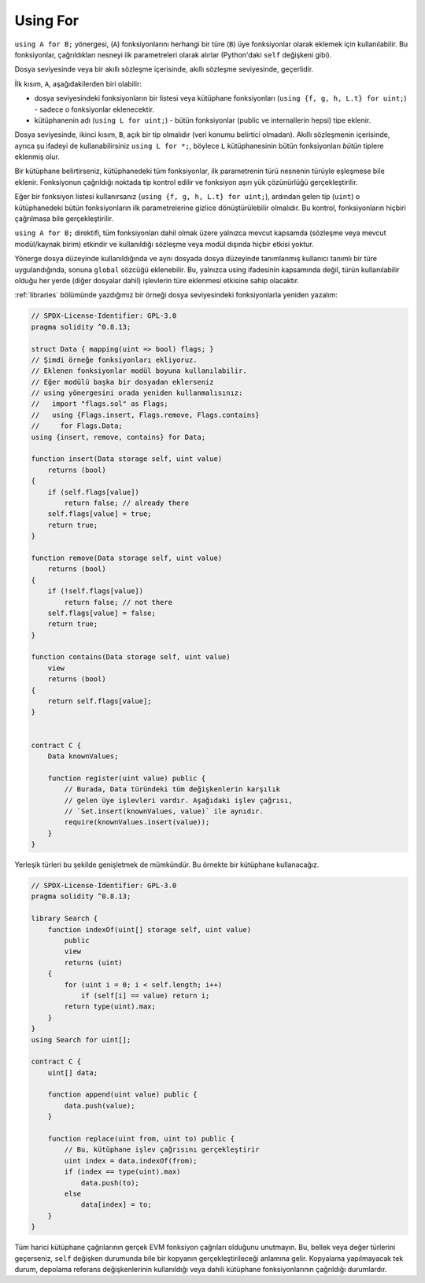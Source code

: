 .. index:: ! using for, library

.. _using-for:

*********
Using For
*********

``using A for B;`` yönergesi, (``A``) fonksiyonlarını herhangi bir türe
(``B``) üye fonksiyonlar olarak eklemek için kullanılabilir. Bu fonksiyonlar,
çağrıldıkları nesneyi ilk parametreleri olarak alırlar (Python'daki  ``self`` değişkeni gibi).

Dosya seviyesinde veya bir akıllı sözleşme içerisinde, akıllı sözleşme seviyesinde, geçerlidir.

İlk kısım, ``A``, aşağıdakilerden biri olabilir:

- dosya seviyesindeki fonksiyonların bir listesi veya kütüphane fonksiyonları (``using {f, g, h, L.t} for uint;``) -
  sadece o fonksiyonlar eklenecektir.
- kütüphanenin adı (``using L for uint;``) - bütün fonksiyonlar (public ve internallerin hepsi) tipe eklenir.

Dosya seviyesinde, ikinci kısım, ``B``, açık bir tip olmalıdır (veri konumu belirtici olmadan).
Akıllı sözleşmenin içerisinde, ayrıca şu ifadeyi de kullanabilirsiniz ``using L for *;``, böylece ``L``
kütüphanesinin bütün fonksiyonları *bütün* tiplere eklenmiş olur.

Bir kütüphane belirtirseniz, kütüphanedeki tüm fonksiyonlar, ilk parametrenin türü 
nesnenin türüyle eşleşmese bile eklenir. Fonksiyonun çağrıldığı noktada tip kontrol 
edilir ve fonksiyon aşırı yük çözünürlüğü gerçekleştirilir.

Eğer bir fonksiyon listesi kullanırsanız (``using {f, g, h, L.t} for uint;``),
ardından gelen tip (``uint``) o kütüphanedeki bütün fonksiyonların ilk parametrelerine
gizlice dönüştürülebilir olmalıdır. Bu kontrol, fonksiyonların hiçbiri çağrılmasa bile
gerçekleştirilir.

``using A for B;`` direktifi, tüm fonksiyonları dahil olmak üzere yalnızca mevcut kapsamda 
(sözleşme veya mevcut modül/kaynak birim) etkindir ve kullanıldığı sözleşme veya modül 
dışında hiçbir etkisi yoktur. 

Yönerge dosya düzeyinde kullanıldığında ve aynı dosyada dosya düzeyinde tanımlanmış 
kullanıcı tanımlı bir türe uygulandığında, sonuna ``global`` sözcüğü eklenebilir. 
Bu, yalnızca using ifadesinin kapsamında değil, türün kullanılabilir olduğu her yerde 
(diğer dosyalar dahil) işlevlerin türe eklenmesi etkisine sahip olacaktır.

:ref:`libraries` bölümünde yazdığımız bir örneği dosya seviyesindeki
fonksiyonlarla yeniden yazalım:

.. code-block:: solidity

    // SPDX-License-Identifier: GPL-3.0
    pragma solidity ^0.8.13;

    struct Data { mapping(uint => bool) flags; }
    // Şimdi örneğe fonksiyonları ekliyoruz.
    // Eklenen fonksiyonlar modül boyuna kullanılabilir.
    // Eğer modülü başka bir dosyadan eklerseniz
    // using yönergesini orada yeniden kullanmalısınız:
    //   import "flags.sol" as Flags;
    //   using {Flags.insert, Flags.remove, Flags.contains}
    //     for Flags.Data;
    using {insert, remove, contains} for Data;

    function insert(Data storage self, uint value)
        returns (bool)
    {
        if (self.flags[value])
            return false; // already there
        self.flags[value] = true;
        return true;
    }

    function remove(Data storage self, uint value)
        returns (bool)
    {
        if (!self.flags[value])
            return false; // not there
        self.flags[value] = false;
        return true;
    }

    function contains(Data storage self, uint value)
        view
        returns (bool)
    {
        return self.flags[value];
    }


    contract C {
        Data knownValues;

        function register(uint value) public {
            // Burada, Data türündeki tüm değişkenlerin karşılık 
            // gelen üye işlevleri vardır. Aşağıdaki işlev çağrısı, 
            // `Set.insert(knownValues, value)` ile aynıdır.
            require(knownValues.insert(value));
        }
    }

Yerleşik türleri bu şekilde genişletmek de mümkündür. 
Bu örnekte bir kütüphane kullanacağız.

.. code-block:: solidity

    // SPDX-License-Identifier: GPL-3.0
    pragma solidity ^0.8.13;

    library Search {
        function indexOf(uint[] storage self, uint value)
            public
            view
            returns (uint)
        {
            for (uint i = 0; i < self.length; i++)
                if (self[i] == value) return i;
            return type(uint).max;
        }
    }
    using Search for uint[];

    contract C {
        uint[] data;

        function append(uint value) public {
            data.push(value);
        }

        function replace(uint from, uint to) public {
            // Bu, kütüphane işlev çağrısını gerçekleştirir
            uint index = data.indexOf(from);
            if (index == type(uint).max)
                data.push(to);
            else
                data[index] = to;
        }
    }

Tüm harici kütüphane çağrılarının gerçek EVM fonksiyon çağrıları olduğunu unutmayın. 
Bu, bellek veya değer türlerini geçerseniz, ``self`` değişken durumunda bile bir kopyanın 
gerçekleştirileceği anlamına gelir. Kopyalama yapılmayacak tek durum, depolama referans 
değişkenlerinin kullanıldığı veya dahili kütüphane fonksiyonlarının çağrıldığı durumlardır.
